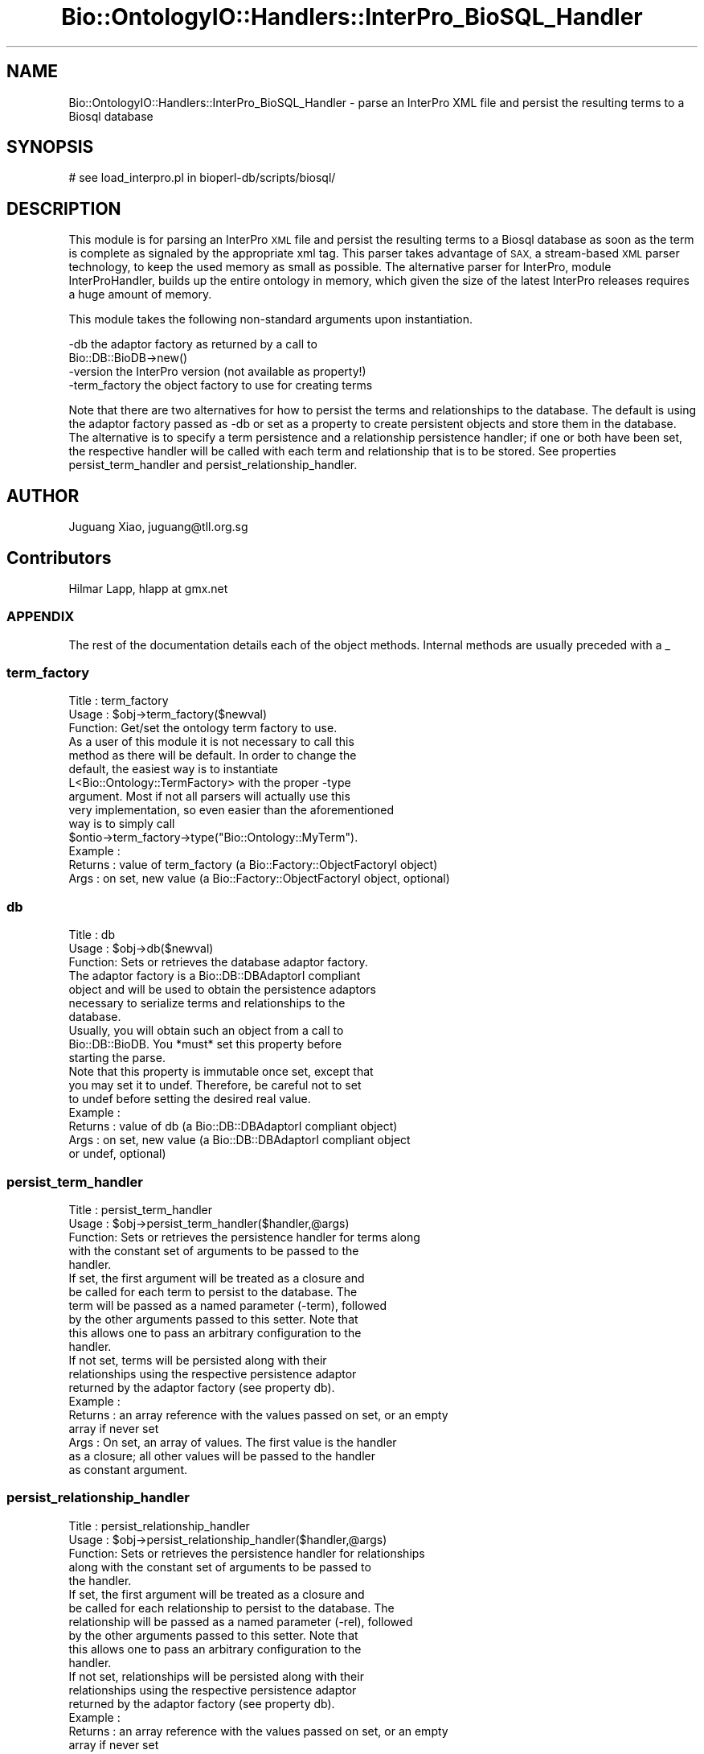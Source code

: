 .\" Automatically generated by Pod::Man 2.27 (Pod::Simple 3.28)
.\"
.\" Standard preamble:
.\" ========================================================================
.de Sp \" Vertical space (when we can't use .PP)
.if t .sp .5v
.if n .sp
..
.de Vb \" Begin verbatim text
.ft CW
.nf
.ne \\$1
..
.de Ve \" End verbatim text
.ft R
.fi
..
.\" Set up some character translations and predefined strings.  \*(-- will
.\" give an unbreakable dash, \*(PI will give pi, \*(L" will give a left
.\" double quote, and \*(R" will give a right double quote.  \*(C+ will
.\" give a nicer C++.  Capital omega is used to do unbreakable dashes and
.\" therefore won't be available.  \*(C` and \*(C' expand to `' in nroff,
.\" nothing in troff, for use with C<>.
.tr \(*W-
.ds C+ C\v'-.1v'\h'-1p'\s-2+\h'-1p'+\s0\v'.1v'\h'-1p'
.ie n \{\
.    ds -- \(*W-
.    ds PI pi
.    if (\n(.H=4u)&(1m=24u) .ds -- \(*W\h'-12u'\(*W\h'-12u'-\" diablo 10 pitch
.    if (\n(.H=4u)&(1m=20u) .ds -- \(*W\h'-12u'\(*W\h'-8u'-\"  diablo 12 pitch
.    ds L" ""
.    ds R" ""
.    ds C` ""
.    ds C' ""
'br\}
.el\{\
.    ds -- \|\(em\|
.    ds PI \(*p
.    ds L" ``
.    ds R" ''
.    ds C`
.    ds C'
'br\}
.\"
.\" Escape single quotes in literal strings from groff's Unicode transform.
.ie \n(.g .ds Aq \(aq
.el       .ds Aq '
.\"
.\" If the F register is turned on, we'll generate index entries on stderr for
.\" titles (.TH), headers (.SH), subsections (.SS), items (.Ip), and index
.\" entries marked with X<> in POD.  Of course, you'll have to process the
.\" output yourself in some meaningful fashion.
.\"
.\" Avoid warning from groff about undefined register 'F'.
.de IX
..
.nr rF 0
.if \n(.g .if rF .nr rF 1
.if (\n(rF:(\n(.g==0)) \{
.    if \nF \{
.        de IX
.        tm Index:\\$1\t\\n%\t"\\$2"
..
.        if !\nF==2 \{
.            nr % 0
.            nr F 2
.        \}
.    \}
.\}
.rr rF
.\"
.\" Accent mark definitions (@(#)ms.acc 1.5 88/02/08 SMI; from UCB 4.2).
.\" Fear.  Run.  Save yourself.  No user-serviceable parts.
.    \" fudge factors for nroff and troff
.if n \{\
.    ds #H 0
.    ds #V .8m
.    ds #F .3m
.    ds #[ \f1
.    ds #] \fP
.\}
.if t \{\
.    ds #H ((1u-(\\\\n(.fu%2u))*.13m)
.    ds #V .6m
.    ds #F 0
.    ds #[ \&
.    ds #] \&
.\}
.    \" simple accents for nroff and troff
.if n \{\
.    ds ' \&
.    ds ` \&
.    ds ^ \&
.    ds , \&
.    ds ~ ~
.    ds /
.\}
.if t \{\
.    ds ' \\k:\h'-(\\n(.wu*8/10-\*(#H)'\'\h"|\\n:u"
.    ds ` \\k:\h'-(\\n(.wu*8/10-\*(#H)'\`\h'|\\n:u'
.    ds ^ \\k:\h'-(\\n(.wu*10/11-\*(#H)'^\h'|\\n:u'
.    ds , \\k:\h'-(\\n(.wu*8/10)',\h'|\\n:u'
.    ds ~ \\k:\h'-(\\n(.wu-\*(#H-.1m)'~\h'|\\n:u'
.    ds / \\k:\h'-(\\n(.wu*8/10-\*(#H)'\z\(sl\h'|\\n:u'
.\}
.    \" troff and (daisy-wheel) nroff accents
.ds : \\k:\h'-(\\n(.wu*8/10-\*(#H+.1m+\*(#F)'\v'-\*(#V'\z.\h'.2m+\*(#F'.\h'|\\n:u'\v'\*(#V'
.ds 8 \h'\*(#H'\(*b\h'-\*(#H'
.ds o \\k:\h'-(\\n(.wu+\w'\(de'u-\*(#H)/2u'\v'-.3n'\*(#[\z\(de\v'.3n'\h'|\\n:u'\*(#]
.ds d- \h'\*(#H'\(pd\h'-\w'~'u'\v'-.25m'\f2\(hy\fP\v'.25m'\h'-\*(#H'
.ds D- D\\k:\h'-\w'D'u'\v'-.11m'\z\(hy\v'.11m'\h'|\\n:u'
.ds th \*(#[\v'.3m'\s+1I\s-1\v'-.3m'\h'-(\w'I'u*2/3)'\s-1o\s+1\*(#]
.ds Th \*(#[\s+2I\s-2\h'-\w'I'u*3/5'\v'-.3m'o\v'.3m'\*(#]
.ds ae a\h'-(\w'a'u*4/10)'e
.ds Ae A\h'-(\w'A'u*4/10)'E
.    \" corrections for vroff
.if v .ds ~ \\k:\h'-(\\n(.wu*9/10-\*(#H)'\s-2\u~\d\s+2\h'|\\n:u'
.if v .ds ^ \\k:\h'-(\\n(.wu*10/11-\*(#H)'\v'-.4m'^\v'.4m'\h'|\\n:u'
.    \" for low resolution devices (crt and lpr)
.if \n(.H>23 .if \n(.V>19 \
\{\
.    ds : e
.    ds 8 ss
.    ds o a
.    ds d- d\h'-1'\(ga
.    ds D- D\h'-1'\(hy
.    ds th \o'bp'
.    ds Th \o'LP'
.    ds ae ae
.    ds Ae AE
.\}
.rm #[ #] #H #V #F C
.\" ========================================================================
.\"
.IX Title "Bio::OntologyIO::Handlers::InterPro_BioSQL_Handler 3"
.TH Bio::OntologyIO::Handlers::InterPro_BioSQL_Handler 3 "2018-08-31" "perl v5.18.2" "User Contributed Perl Documentation"
.\" For nroff, turn off justification.  Always turn off hyphenation; it makes
.\" way too many mistakes in technical documents.
.if n .ad l
.nh
.SH "NAME"
Bio::OntologyIO::Handlers::InterPro_BioSQL_Handler \- parse an InterPro XML file and persist the resulting terms to a Biosql database
.SH "SYNOPSIS"
.IX Header "SYNOPSIS"
.Vb 1
\&   # see load_interpro.pl in bioperl\-db/scripts/biosql/
.Ve
.SH "DESCRIPTION"
.IX Header "DESCRIPTION"
This module is for parsing an InterPro \s-1XML\s0 file and persist the
resulting terms to a Biosql database as soon as the term is complete
as signaled by the appropriate xml tag. This parser takes advantage of
\&\s-1SAX,\s0 a stream-based \s-1XML\s0 parser technology, to keep the used memory as
small as possible. The alternative parser for InterPro, module
InterProHandler, builds up the entire ontology in memory, which given
the size of the latest InterPro releases requires a huge amount of
memory.
.PP
This module takes the following non-standard arguments upon
instantiation.
.PP
.Vb 4
\&   \-db           the adaptor factory as returned by a call to
\&                 Bio::DB::BioDB\->new()
\&   \-version      the InterPro version (not available as property!)
\&   \-term_factory the object factory to use for creating terms
.Ve
.PP
Note that there are two alternatives for how to persist the terms and
relationships to the database. The default is using the adaptor
factory passed as \-db or set as a property to create persistent
objects and store them in the database. The alternative is to specify
a term persistence and a relationship persistence handler; if one or
both have been set, the respective handler will be called with each
term and relationship that is to be stored. See properties
persist_term_handler and persist_relationship_handler.
.SH "AUTHOR"
.IX Header "AUTHOR"
Juguang Xiao, juguang@tll.org.sg
.SH "Contributors"
.IX Header "Contributors"
Hilmar Lapp, hlapp at gmx.net
.SS "\s-1APPENDIX\s0"
.IX Subsection "APPENDIX"
The rest of the documentation details each of the object methods.
Internal methods are usually preceded with a _
.SS "term_factory"
.IX Subsection "term_factory"
.Vb 3
\& Title   : term_factory
\& Usage   : $obj\->term_factory($newval)
\& Function: Get/set the ontology term factory to use.
\&
\&           As a user of this module it is not necessary to call this
\&           method as there will be default. In order to change the
\&           default, the easiest way is to instantiate
\&           L<Bio::Ontology::TermFactory> with the proper \-type
\&           argument. Most if not all parsers will actually use this
\&           very implementation, so even easier than the aforementioned
\&           way is to simply call
\&           $ontio\->term_factory\->type("Bio::Ontology::MyTerm").
\&
\& Example :
\& Returns : value of term_factory (a Bio::Factory::ObjectFactoryI object)
\& Args    : on set, new value (a Bio::Factory::ObjectFactoryI object, optional)
.Ve
.SS "db"
.IX Subsection "db"
.Vb 3
\& Title   : db
\& Usage   : $obj\->db($newval)
\& Function: Sets or retrieves the database adaptor factory.
\&
\&           The adaptor factory is a Bio::DB::DBAdaptorI compliant
\&           object and will be used to obtain the persistence adaptors
\&           necessary to serialize terms and relationships to the
\&           database.
\&
\&           Usually, you will obtain such an object from a call to
\&           Bio::DB::BioDB. You *must* set this property before
\&           starting the parse.
\&
\&           Note that this property is immutable once set, except that
\&           you may set it to undef. Therefore, be careful not to set
\&           to undef before setting the desired real value.
\&
\& Example :
\& Returns : value of db (a Bio::DB::DBAdaptorI compliant object)
\& Args    : on set, new value (a Bio::DB::DBAdaptorI compliant object
\&           or undef, optional)
.Ve
.SS "persist_term_handler"
.IX Subsection "persist_term_handler"
.Vb 5
\& Title   : persist_term_handler
\& Usage   : $obj\->persist_term_handler($handler,@args)
\& Function: Sets or retrieves the persistence handler for terms along
\&           with the constant set of arguments to be passed to the
\&           handler.
\&
\&           If set, the first argument will be treated as a closure and
\&           be called for each term to persist to the database. The
\&           term will be passed as a named parameter (\-term), followed
\&           by the other arguments passed to this setter. Note that
\&           this allows one to pass an arbitrary configuration to the
\&           handler.
\&
\&           If not set, terms will be persisted along with their
\&           relationships using the respective persistence adaptor
\&           returned by the adaptor factory (see property db).
\&
\& Example :
\& Returns : an array reference with the values passed on set, or an empty
\&           array if never set
\& Args    : On set, an array of values. The first value is the handler
\&           as a closure; all other values will be passed to the handler
\&           as constant argument.
.Ve
.SS "persist_relationship_handler"
.IX Subsection "persist_relationship_handler"
.Vb 5
\& Title   : persist_relationship_handler
\& Usage   : $obj\->persist_relationship_handler($handler,@args)
\& Function: Sets or retrieves the persistence handler for relationships
\&           along with the constant set of arguments to be passed to
\&           the handler.
\&
\&           If set, the first argument will be treated as a closure and
\&           be called for each relationship to persist to the database. The
\&           relationship will be passed as a named parameter (\-rel), followed
\&           by the other arguments passed to this setter. Note that
\&           this allows one to pass an arbitrary configuration to the
\&           handler.
\&
\&           If not set, relationships will be persisted along with their
\&           relationships using the respective persistence adaptor
\&           returned by the adaptor factory (see property db).
\&
\& Example :
\& Returns : an array reference with the values passed on set, or an empty
\&           array if never set
\& Args    : On set, an array of values. The first value is the handler
\&           as a closure; all other values will be passed to the handler
\&           as constant argument.
.Ve
.SS "_persist_term"
.IX Subsection "_persist_term"
.Vb 7
\& Title   : _persist_term
\& Usage   :
\& Function: Persists a term to the database, using either a previously
\&           set persistence handler, or the adaptor factory directly.
\& Example :
\& Returns :
\& Args    : the ontology term to persist
.Ve
.SS "_persist_relationship"
.IX Subsection "_persist_relationship"
.Vb 5
\& Title   : _persist_relationship
\& Usage   :
\& Function: Persists a relationship to the database, using either a
\&           previously set persistence handler, or the adaptor factory
\&           directly.
\&
\& Example :
\& Returns :
\& Args    : the term relationship to persist
.Ve
.SS "_persist_ontology"
.IX Subsection "_persist_ontology"
.Vb 4
\& Title   : _persist_ontology
\& Usage   :
\& Function: Perists the ontology itself to the database, by either
\&           inserting or updating it.
\&
\&           Note that this will only create or update the ontology as
\&           an entity, not any of its terms, relationships, or
\&           relationship types.
\&
\& Example :
\& Returns : the ontology as a persistent object with primary key
\& Args    : the ontology to persist as a Bio::Ontology::OntologyI
\&           compliant object
.Ve
